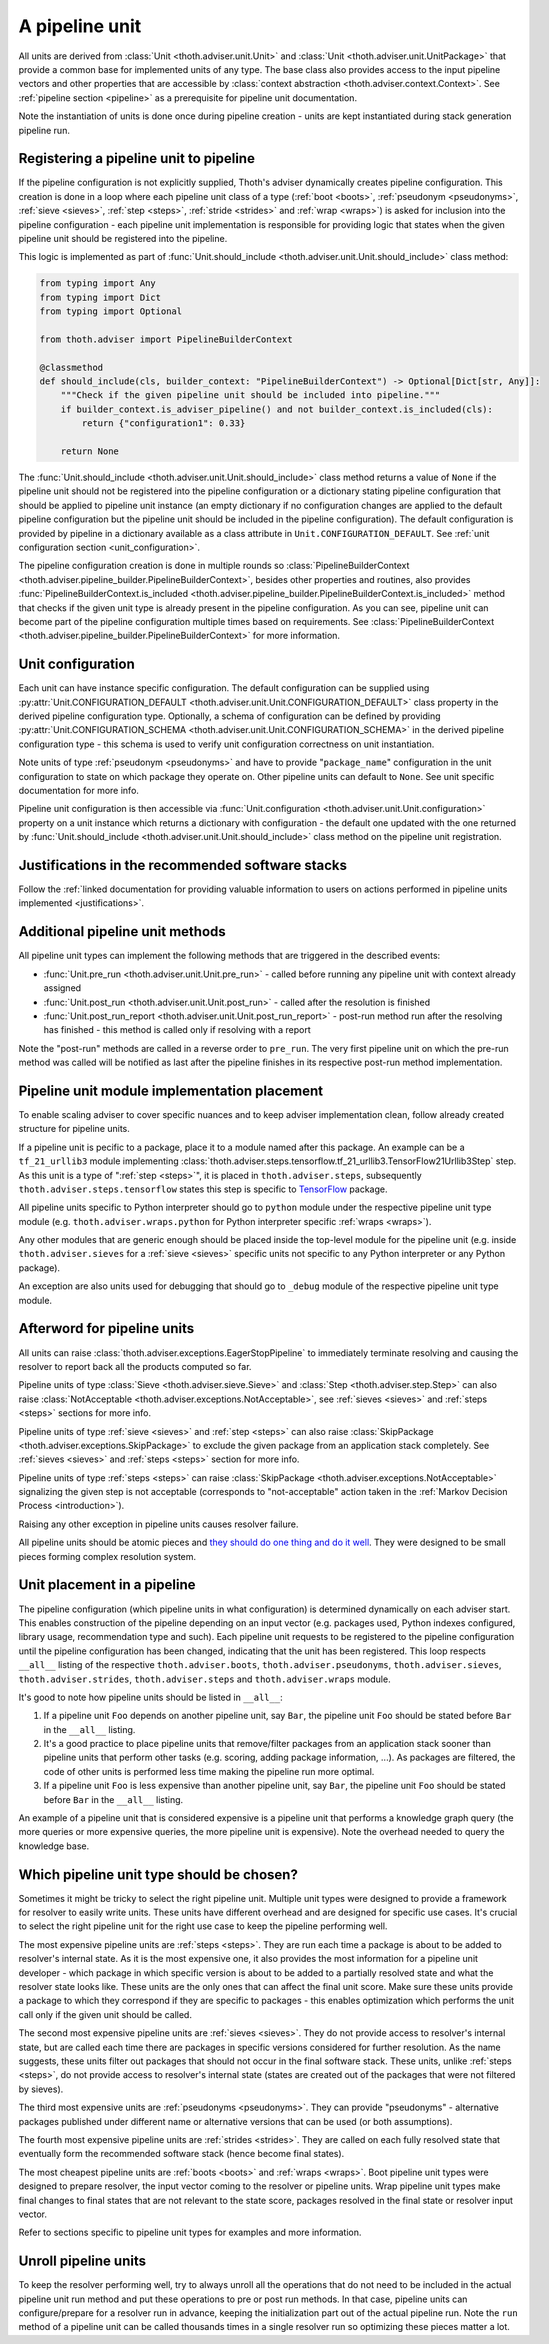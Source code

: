 .. _unit:

A pipeline unit
---------------

All units are derived from :class:`Unit <thoth.adviser.unit.Unit>` and
:class:`Unit <thoth.adviser.unit.UnitPackage>` that provide a common base for
implemented units of any type. The base class also provides access to the input
pipeline vectors and other properties that are accessible by :class:`context
abstraction <thoth.adviser.context.Context>`. See :ref:`pipeline section
<pipeline>` as a prerequisite for pipeline unit documentation.

Note the instantiation of units is done once during pipeline creation - units
are kept instantiated during stack generation pipeline run.

Registering a pipeline unit to pipeline
=======================================

If the pipeline configuration is not explicitly supplied, Thoth's adviser
dynamically creates pipeline configuration. This creation is done in a loop
where each pipeline unit class of a type (:ref:`boot <boots>`, :ref:`pseudonym
<pseudonyms>`, :ref:`sieve <sieves>`, :ref:`step <steps>`, :ref:`stride
<strides>` and :ref:`wrap <wraps>`) is asked for inclusion into the pipeline
configuration - each pipeline unit implementation is responsible for providing
logic that states when the given pipeline unit should be registered into the
pipeline.

.. image:: _static/pipeline_builder.gif
   :target: _static/pipeline_builder.gif
   :alt: Pipeline builder building the pipeline configuration.

This logic is implemented as part of :func:`Unit.should_include
<thoth.adviser.unit.Unit.should_include>` class method:

.. code-block:: python

    from typing import Any
    from typing import Dict
    from typing import Optional

    from thoth.adviser import PipelineBuilderContext

    @classmethod
    def should_include(cls, builder_context: "PipelineBuilderContext") -> Optional[Dict[str, Any]]:
        """Check if the given pipeline unit should be included into pipeline."""
        if builder_context.is_adviser_pipeline() and not builder_context.is_included(cls):
            return {"configuration1": 0.33}

        return None

The :func:`Unit.should_include <thoth.adviser.unit.Unit.should_include>` class
method returns a value of ``None`` if the pipeline unit should not be
registered into the pipeline configuration or a dictionary stating pipeline
configuration that should be applied to pipeline unit instance (an empty
dictionary if no configuration changes are applied to the default pipeline
configuration but the pipeline unit should be included in the pipeline
configuration). The default configuration is provided by pipeline in a
dictionary available as a class attribute in ``Unit.CONFIGURATION_DEFAULT``.
See :ref:`unit configuration section <unit_configuration>`.

The pipeline configuration creation is done in multiple rounds so
:class:`PipelineBuilderContext
<thoth.adviser.pipeline_builder.PipelineBuilderContext>`, besides other
properties and routines, also provides
:func:`PipelineBuilderContext.is_included
<thoth.adviser.pipeline_builder.PipelineBuilderContext.is_included>` method
that checks if the given unit type is already present in the pipeline
configuration. As you can see, pipeline unit can become part of the pipeline
configuration multiple times based on requirements. See
:class:`PipelineBuilderContext
<thoth.adviser.pipeline_builder.PipelineBuilderContext>` for more information.

.. _unit_configuration:
Unit configuration
==================

Each unit can have instance specific configuration. The default configuration
can be supplied using :py:attr:`Unit.CONFIGURATION_DEFAULT
<thoth.adviser.unit.Unit.CONFIGURATION_DEFAULT>` class property in the derived
pipeline configuration type. Optionally, a schema of configuration can be
defined by providing :py:attr:`Unit.CONFIGURATION_SCHEMA
<thoth.adviser.unit.Unit.CONFIGURATION_SCHEMA>` in the derived pipeline
configuration type - this schema is used to verify unit configuration
correctness on unit instantiation.

Note units of type :ref:`pseudonym <pseudonyms>` and have to provide
"``package_name``" configuration in the unit configuration to state on which
package they operate on. Other pipeline units can default to ``None``. See unit
specific documentation for more info.

Pipeline unit configuration is then accessible via :func:`Unit.configuration
<thoth.adviser.unit.Unit.configuration>` property on a unit instance which
returns a dictionary with configuration - the default one updated with the one
returned by :func:`Unit.should_include
<thoth.adviser.unit.Unit.should_include>` class method on the pipeline unit
registration.

Justifications in the recommended software stacks
=================================================

Follow the :ref:`linked documentation for providing valuable information to
users on actions performed in pipeline units implemented <justifications>`.

Additional pipeline unit methods
================================

All pipeline unit types can implement the following methods that are triggered
in the described events:

* :func:`Unit.pre_run <thoth.adviser.unit.Unit.pre_run>` - called before running any pipeline unit with context already assigned
* :func:`Unit.post_run <thoth.adviser.unit.Unit.post_run>` - called after the resolution is finished
* :func:`Unit.post_run_report <thoth.adviser.unit.Unit.post_run_report>` - post-run method run after the resolving has finished - this method is called only if resolving with a report

Note the "post-run" methods are called in a reverse order to ``pre_run``. The
very first pipeline unit on which the pre-run method was called will be
notified as last after the pipeline finishes in its respective post-run method
implementation.

Pipeline unit module implementation placement
=============================================

To enable scaling adviser to cover specific nuances and to keep adviser
implementation clean, follow already created structure for pipeline units.

If a pipeline unit is pecific to a package, place it to a module named after
this package. An example can be a ``tf_21_urllib3`` module implementing
:class:`thoth.adviser.steps.tensorflow.tf_21_urllib3.TensorFlow21Urllib3Step`
step. As this unit is a type of ":ref:`step <steps>`", it is placed in
``thoth.adviser.steps``, subsequently ``thoth.adviser.steps.tensorflow`` states
this step is specific to `TensorFlow <https://pypi.org/project/tensorflow>`_
package.

All pipeline units specific to Python interpreter should go to ``python``
module under the respective pipeline unit type module (e.g.
``thoth.adviser.wraps.python`` for Python interpreter specific :ref:`wraps
<wraps>`).

Any other modules that are generic enough should be placed inside the top-level
module for the pipeline unit (e.g. inside ``thoth.adviser.sieves`` for a
:ref:`sieve <sieves>` specific units not specific to any Python interpreter or
any Python package).

An exception are also units used for debugging that should go to ``_debug``
module of the respective pipeline unit type module.

Afterword for pipeline units
============================

All units can raise :class:`thoth.adviser.exceptions.EagerStopPipeline` to
immediately terminate resolving and causing the resolver to report back all the
products computed so far.

Pipeline units of type :class:`Sieve <thoth.adviser.sieve.Sieve>` and
:class:`Step <thoth.adviser.step.Step>` can also raise :class:`NotAcceptable
<thoth.adviser.exceptions.NotAcceptable>`, see :ref:`sieves <sieves>` and
:ref:`steps <steps>` sections for more info.

Pipeline units of type :ref:`sieve <sieves>` and :ref:`step <steps>` can also
raise :class:`SkipPackage <thoth.adviser.exceptions.SkipPackage>` to exclude
the given package from an application stack completely. See :ref:`sieves
<sieves>` and :ref:`steps <steps>` section for more info.

Pipeline units of type :ref:`steps <steps>` can raise :class:`SkipPackage
<thoth.adviser.exceptions.NotAcceptable>` signalizing the given step is not
acceptable (corresponds to "not-acceptable" action taken in the :ref:`Markov
Decision Process <introduction>`).

Raising any other exception in pipeline units causes resolver failure.

All pipeline units should be atomic pieces and `they should do one thing and do
it well <https://en.wikipedia.org/wiki/Unix_philosophy>`_. They were designed
to be small pieces forming complex resolution system.

Unit placement in a pipeline
============================

The pipeline configuration (which pipeline units in what configuration) is
determined dynamically on each adviser start. This enables construction of the
pipeline depending on an input vector (e.g. packages used, Python indexes
configured, library usage, recommendation type and such). Each pipeline unit
requests to be registered to the pipeline configuration until the pipeline
configuration has been changed, indicating that the unit has been registered.
This loop respects ``__all__`` listing of the respective
``thoth.adviser.boots``, ``thoth.adviser.pseudonyms``,
``thoth.adviser.sieves``, ``thoth.adviser.strides``, ``thoth.adviser.steps``
and ``thoth.adviser.wraps`` module.

It's good to note how pipeline units should be listed in ``__all__``:

1. If a pipeline unit ``Foo`` depends on another pipeline unit, say ``Bar``, the
   pipeline unit ``Foo`` should be stated before ``Bar`` in the ``__all__`` listing.

2. It's a good practice to place pipeline units that remove/filter packages
   from an application stack sooner than pipeline units that perform other
   tasks (e.g. scoring, adding package information, ...). As packages are
   filtered, the code of other units is performed less time making the pipeline
   run more optimal.

3. If a pipeline unit ``Foo`` is less expensive than another pipeline unit, say
   ``Bar``, the pipeline unit ``Foo`` should be stated before ``Bar`` in the
   ``__all__`` listing.

An example of a pipeline unit that is considered expensive is a pipeline unit
that performs a knowledge graph query (the more queries or more expensive
queries, the more pipeline unit is expensive). Note the overhead needed to
query the knowledge base.

Which pipeline unit type should be chosen?
==========================================

Sometimes it might be tricky to select the right pipeline unit. Multiple unit
types were designed to provide a framework for resolver to easily write units.
These units have different overhead and are designed for specific use cases.
It's crucial to select the right pipeline unit for the right use case to keep
the pipeline performing well.

The most expensive pipeline units are :ref:`steps <steps>`. They are run each
time a package is about to be added to resolver's internal state. As it is the
most expensive one, it also provides the most information for a pipeline unit
developer - which package in which specific version is about to be added to a
partially resolved state and what the resolver state looks like. These units
are the only ones that can affect the final unit score. Make sure these units
provide a package to which they correspond if they are specific to packages -
this enables optimization which performs the unit call only if the given unit
should be called.

The second most expensive pipeline units are :ref:`sieves <sieves>`. They do
not provide access to resolver's internal state, but are called each time there
are packages in specific versions considered for further resolution. As the
name suggests, these units filter out packages that should not occur in the
final software stack. These units, unlike :ref:`steps <steps>`, do not provide
access to resolver's internal state (states are created out of the packages
that were not filtered by sieves).

The third most expensive units are :ref:`pseudonyms <pseudonyms>`. They can
provide "pseudonyms" - alternative packages published under different name or
alternative versions that can be used (or both assumptions).

The fourth most expensive pipeline units are :ref:`strides <strides>`. They are
called on each fully resolved state that eventually form the recommended
software stack (hence become final states).

The most cheapest pipeline units are :ref:`boots <boots>` and :ref:`wraps
<wraps>`. Boot pipeline unit types were designed to prepare resolver, the input
vector coming to the resolver or pipeline units. Wrap pipeline unit types make
final changes to final states that are not relevant to the state score,
packages resolved in the final state or resolver input vector.

Refer to sections specific to pipeline unit types for examples and more
information.

Unroll pipeline units
=====================

To keep the resolver performing well, try to always unroll all the operations
that do not need to be included in the actual pipeline unit run method and put
these operations to pre or post run methods. In that case, pipeline units can
configure/prepare for a resolver run in advance, keeping the initialization
part out of the actual pipeline run. Note the ``run`` method of a pipeline unit
can be called thousands times in a single resolver run so optimizing these
pieces matter a lot.
